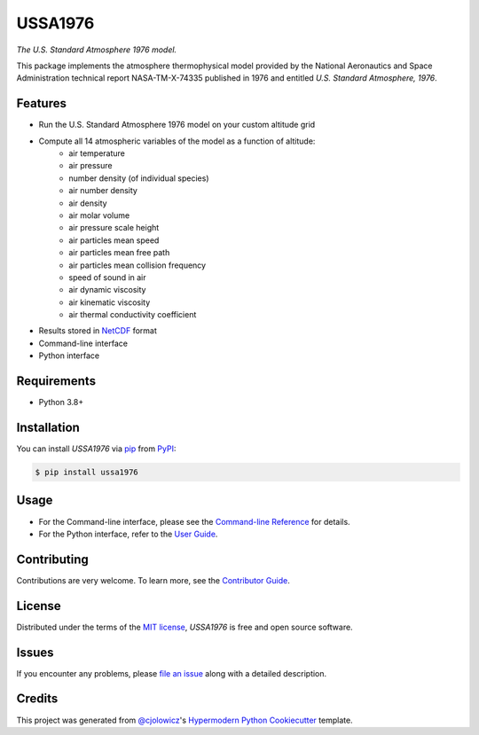 USSA1976
========

*The U.S. Standard Atmosphere 1976 model.*

|PyPI| |Python Version| |License|

|Read the Docs| |Tests| |Codecov|

|pre-commit| |Black|

.. |PyPI| image:: https://img.shields.io/pypi/v/ussa1976.svg
   :target: https://pypi.org/project/ussa1976/
   :alt: PyPI
.. |Python Version| image:: https://img.shields.io/pypi/pyversions/ussa1976
   :target: https://pypi.org/project/ussa1976
   :alt: Python Version
.. |License| image:: https://img.shields.io/pypi/l/ussa1976
   :target: https://opensource.org/licenses/MIT
   :alt: License
.. |Read the Docs| image:: https://img.shields.io/readthedocs/ussa1976/latest.svg?label=Read%20the%20Docs
   :target: https://ussa1976.readthedocs.io/
   :alt: Read the documentation at https://ussa1976.readthedocs.io/
.. |Tests| image:: https://github.com/nollety/ussa1976/workflows/Tests/badge.svg
   :target: https://github.com/nollety/ussa1976/actions?workflow=Tests
   :alt: Tests
.. |Codecov| image:: https://codecov.io/gh/nollety/ussa1976/branch/main/graph/badge.svg
   :target: https://codecov.io/gh/nollety/ussa1976
   :alt: Codecov
.. |pre-commit| image:: https://img.shields.io/badge/pre--commit-enabled-brightgreen?logo=pre-commit&logoColor=white
   :target: https://github.com/pre-commit/pre-commit
   :alt: pre-commit
.. |Black| image:: https://img.shields.io/badge/code%20style-black-000000.svg
   :target: https://github.com/psf/black
   :alt: Black

This package implements the atmosphere thermophysical model provided by the
National Aeronautics and Space Administration technical report NASA-TM-X-74335
published in 1976 and entitled *U.S. Standard Atmosphere, 1976*.

Features
--------

* Run the U.S. Standard Atmosphere 1976 model on your custom altitude grid
* Compute all 14 atmospheric variables of the model as a function of altitude:
   * air temperature
   * air pressure
   * number density (of individual species)
   * air number density
   * air density
   * air molar volume
   * air pressure scale height
   * air particles mean speed
   * air particles mean free path
   * air particles mean collision frequency
   * speed of sound in air
   * air dynamic viscosity
   * air kinematic viscosity
   * air thermal conductivity coefficient
* Results stored in `NetCDF <https://www.unidata.ucar.edu/software/netcdf/>`_
  format
* Command-line interface
* Python interface


Requirements
------------

* Python 3.8+


Installation
------------

You can install *USSA1976* via pip_ from PyPI_:

.. code:: console

   $ pip install ussa1976


Usage
-----

* For the Command-line interface, please see the
  `Command-line Reference <Usage_>`_ for details.
* For the Python interface, refer to the `User Guide <_user_guide>`_.

Contributing
------------

Contributions are very welcome.
To learn more, see the `Contributor Guide`_.


License
-------

Distributed under the terms of the `MIT license`_,
*USSA1976* is free and open source software.


Issues
------

If you encounter any problems,
please `file an issue`_ along with a detailed description.


Credits
-------

This project was generated from `@cjolowicz`_'s `Hypermodern Python Cookiecutter`_ template.

.. _@cjolowicz: https://github.com/cjolowicz
.. _Cookiecutter: https://github.com/audreyr/cookiecutter
.. _MIT license: https://opensource.org/licenses/MIT
.. _PyPI: https://pypi.org/
.. _Hypermodern Python Cookiecutter: https://github.com/cjolowicz/cookiecutter-hypermodern-python
.. _file an issue: https://github.com/nollety/ussa1976/issues
.. _pip: https://pip.pypa.io/
.. github-only
.. _Contributor Guide: CONTRIBUTING.rst
.. _Usage: https://ussa1976.readthedocs.io/en/latest/usage.html
